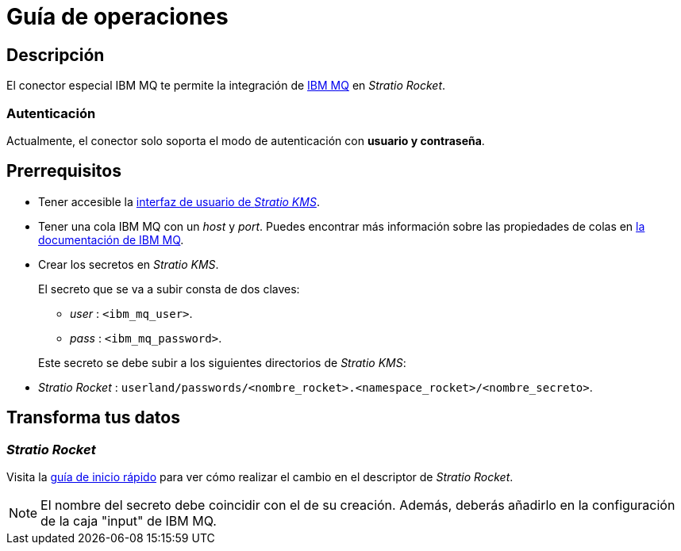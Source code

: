 = Guía de operaciones

== Descripción

El conector especial IBM MQ te permite la integración de https://www.ibm.com/docs/en/ibm-mq[IBM MQ] en _Stratio Rocket_.

=== Autenticación

Actualmente, el conector solo soporta el modo de autenticación con *usuario y contraseña*.

== Prerrequisitos

* Tener accesible la xref:ROOT:quick-start-guide.adoc[interfaz de usuario de _Stratio KMS_].
* Tener una cola IBM MQ con un _host_ y _port_. Puedes encontrar más información sobre las propiedades de colas en https://www.ibm.com/docs/en/ibm-mq/latest?topic=properties-mq-queue[la documentación de IBM MQ].
* Crear los secretos en _Stratio KMS_.
+
--
El secreto que se va a subir consta de dos claves:

* _user_ : `<ibm_mq_user>`.
* _pass_ : `<ibm_mq_password>`.
--
+
Este secreto se debe subir a los siguientes directorios de _Stratio KMS_:
+
* _Stratio Rocket_ : `userland/passwords/<nombre_rocket>.<namespace_rocket>/<nombre_secreto>`.

== Transforma tus datos

=== _Stratio Rocket_

Visita la xref:ibm-mq:quick-start-guide.adoc[guía de inicio rápido] para ver cómo realizar el cambio en el descriptor de _Stratio Rocket_.

NOTE: El nombre del secreto debe coincidir con el de su creación. Además, deberás añadirlo en la configuración de la caja "input" de IBM MQ.
